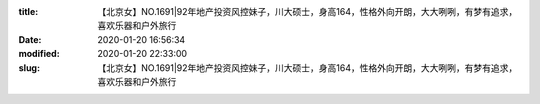 
:title: 【北京女】NO.1691|92年地产投资风控妹子，川大硕士，身高164，性格外向开朗，大大咧咧，有梦有追求，喜欢乐器和户外旅行
:date: 2020-01-20 16:56:34
:modified: 2020-01-20 22:33:00
:slug: 【北京女】NO.1691|92年地产投资风控妹子，川大硕士，身高164，性格外向开朗，大大咧咧，有梦有追求，喜欢乐器和户外旅行


.. raw:: html
    :file: html/【北京女】NO.1691|92年地产投资风控妹子，川大硕士，身高164，性格外向开朗，大大咧咧，有梦有追求，喜欢乐器和户外旅行.html
